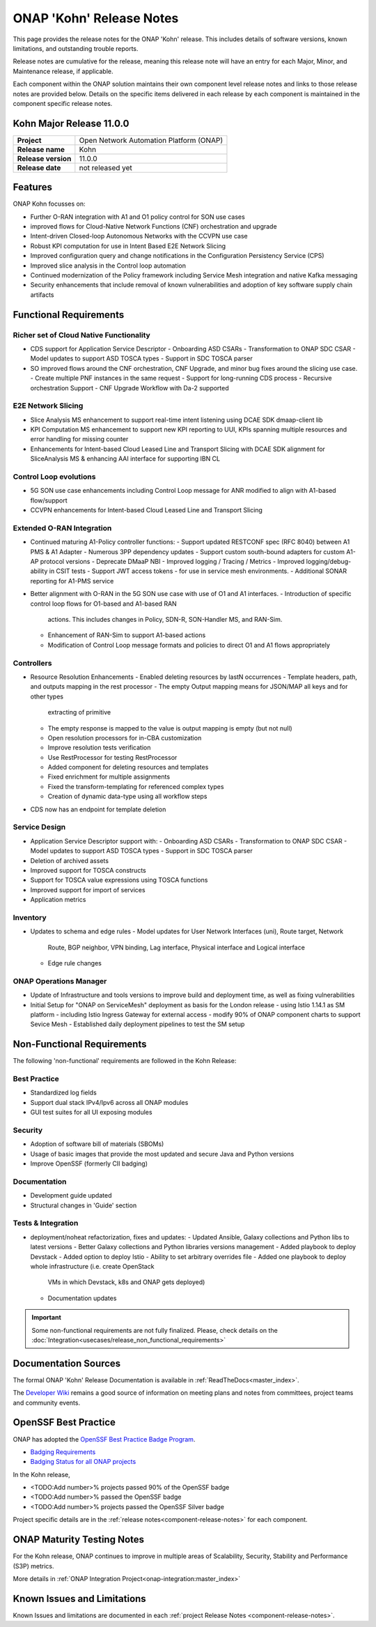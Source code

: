 ..
  This work is licensed under a Creative Commons Attribution 4.0
  International License. http://creativecommons.org/licenses/by/4.0


.. _onap-release-notes:

ONAP 'Kohn' Release Notes
============================

This page provides the release notes for the ONAP 'Kohn' release. This
includes details of software versions, known limitations, and outstanding
trouble reports.

Release notes are cumulative for the release, meaning this release note will
have an entry for each Major, Minor, and Maintenance release, if applicable.

Each component within the ONAP solution maintains their own component level
release notes and links to those release notes are provided below.
Details on the specific items delivered in each release by each component is
maintained in the component specific release notes.

Kohn Major Release 11.0.0
-------------------------

+-----------------------------------+-----------------------------------------+
| **Project**                       | Open Network Automation Platform (ONAP) |
+-----------------------------------+-----------------------------------------+
| **Release name**                  | Kohn                                    |
+-----------------------------------+-----------------------------------------+
| **Release version**               | 11.0.0                                  |
+-----------------------------------+-----------------------------------------+
| **Release date**                  | not released yet                        |
+-----------------------------------+-----------------------------------------+

Features
--------

ONAP Kohn focusses on:

- Further O-RAN integration with A1 and O1 policy control for SON use cases
- improved flows for Cloud-Native Network Functions (CNF) orchestration and
  upgrade
- Intent-driven Closed-loop Autonomous Networks with the CCVPN use case
- Robust KPI computation for use in Intent Based E2E Network Slicing
- Improved configuration query and change notifications in the Configuration
  Persistency Service (CPS)
- Improved slice analysis in the Control loop automation
- Continued modernization of the Policy framework including Service Mesh
  integration and native Kafka messaging
- Security enhancements that include removal of known vulnerabilities and
  adoption of key software supply chain artifacts


Functional Requirements
-----------------------

Richer set of Cloud Native Functionality
^^^^^^^^^^^^^^^^^^^^^^^^^^^^^^^^^^^^^^^^

- CDS support for Application Service Descriptor
  - Onboarding ASD CSARs
  - Transformation to ONAP SDC CSAR
  - Model updates to support ASD TOSCA types
  - Support in SDC TOSCA parser

- SO improved flows around the CNF orchestration, CNF Upgrade, and minor bug
  fixes around the slicing use case.
  - Create multiple PNF instances in the same request
  - Support for long-running CDS process
  - Recursive orchestration Support
  - CNF Upgrade Workflow with Da-2 supported

E2E Network Slicing
^^^^^^^^^^^^^^^^^^^

- Slice Analysis MS enhancement to support real-time intent listening using
  DCAE SDK dmaap-client lib
- KPI Computation MS enhancement to support new KPI reporting to UUI, KPIs
  spanning multiple resources and error handling for missing counter
- Enhancements for Intent-based Cloud Leased Line and Transport Slicing with
  DCAE SDK alignment for SliceAnalysis MS & enhancing AAI interface for
  supporting IBN CL

Control Loop evolutions
^^^^^^^^^^^^^^^^^^^^^^^

- 5G SON use case enhancements including Control Loop message for ANR modified
  to align with A1-based flow/support
- CCVPN enhancements for Intent-based Cloud Leased Line and Transport Slicing


Extended O-RAN Integration
^^^^^^^^^^^^^^^^^^^^^^^^^^

- Continued maturing A1-Policy controller functions:
  - Support updated RESTCONF spec (RFC 8040) between A1 PMS & A1 Adapter
  - Numerous 3PP dependency updates
  - Support custom south-bound adapters for custom A1-AP protocol versions
  - Deprecate DMaaP NBI
  - Improved logging / Tracing / Metrics
  - Improved logging/debug-ability in CSIT tests
  - Support JWT access tokens - for use in service mesh environments.
  - Additional SONAR reporting for A1-PMS service
- Better alignment with O-RAN in the 5G SON use case with use of O1 and A1
  interfaces.
  - Introduction of specific control loop flows for O1-based and A1-based RAN
    actions. This includes changes in Policy, SDN-R, SON-Handler MS, and
    RAN-Sim.
  - Enhancement of RAN-Sim to support A1-based actions
  - Modification of Control Loop message formats and policies to direct O1 and
    A1 flows appropriately

Controllers
^^^^^^^^^^^

- Resource Resolution Enhancements
  - Enabled deleting resources by lastN occurrences
  - Template headers, path, and outputs mapping in the rest processor
  - The empty Output mapping means for JSON/MAP all keys and for other types
    extracting of primitive
  - The empty response is mapped to the value is output mapping is empty (but
    not null)
  - Open resolution processors for in-CBA customization
  - Improve resolution tests verification
  - Use RestProcessor for testing RestProcessor
  - Added component for deleting resources and templates
  - Fixed enrichment for multiple assignments
  - Fixed the transform-templating for referenced complex types
  - Creation of dynamic data-type using all workflow steps
- CDS now has an endpoint for template deletion


Service Design
^^^^^^^^^^^^^^

- Application Service Descriptor support with:
  - Onboarding ASD CSARs
  - Transformation to ONAP SDC CSAR
  - Model updates to support ASD TOSCA types
  - Support in SDC TOSCA parser
- Deletion of archived assets
- Improved support for TOSCA constructs
- Support for TOSCA value expressions using TOSCA functions
- Improved support for import of services
- Application metrics

Inventory
^^^^^^^^^

- Updates to schema and edge rules
  - Model updates for User Network Interfaces (uni), Route target, Network
    Route, BGP neighbor, VPN binding, Lag interface, Physical interface and
    Logical interface
  - Edge rule changes


ONAP Operations Manager
^^^^^^^^^^^^^^^^^^^^^^^

- Update of Infrastructure and tools versions to improve build and deployment
  time, as well as fixing vulnerabilities
- Initial Setup for "ONAP on ServiceMesh" deployment as basis for the London
  release
  - using Istio 1.14.1 as SM platform
  - including Istio Ingress Gateway for external access
  - modify 90% of ONAP component charts to support Sevice Mesh
  - Established daily deployment pipelines to test the SM setup

Non-Functional Requirements
---------------------------

The following 'non-functional' requirements are followed in the
Kohn Release:

Best Practice
^^^^^^^^^^^^^

- Standardized log fields
- Support dual stack IPv4/Ipv6 across all ONAP modules
- GUI test suites for all UI exposing modules

Security
^^^^^^^^

- Adoption of software bill of materials (SBOMs)
- Usage of basic images that provide the most updated and secure Java and
  Python versions
- Improve OpenSSF (formerly CII badging)


Documentation
^^^^^^^^^^^^^

- Development guide updated
- Structural changes in 'Guide' section

Tests & Integration
^^^^^^^^^^^^^^^^^^^
- deployment/noheat refactorization, fixes and updates:
  - Updated Ansible, Galaxy collections and Python libs to latest versions
  - Better Galaxy collections and Python libraries versions management
  - Added playbook to deploy Devstack
  - Added option to deploy Istio
  - Ability to set arbitrary overrides file
  - Added one playbook to deploy whole infrastructure (i.e. create OpenStack
    VMs in which Devstack, k8s and ONAP gets deployed)
  - Documentation updates


.. important::
   Some non-functional requirements are not fully finalized. Please, check details
   on the :doc:`Integration<usecases/release_non_functional_requirements>`

Documentation Sources
---------------------

The formal ONAP 'Kohn' Release Documentation is available
in :ref:`ReadTheDocs<master_index>`.

The `Developer Wiki <http://wiki.onap.org>`_ remains a good source of
information on meeting plans and notes from committees, project teams and
community events.

OpenSSF Best Practice
-----------------

ONAP has adopted the `OpenSSF Best Practice Badge Program <https://bestpractices.coreinfrastructure.org/en>`_.

- `Badging Requirements <https://github.com/coreinfrastructure/best-practices-badge>`_
- `Badging Status for all ONAP projects <https://bestpractices.coreinfrastructure.org/en/projects?q=onap>`_

In the Kohn release,

- <TODO:Add number>% projects passed 90% of the OpenSSF badge
- <TODO:Add number>% passed the OpenSSF badge
- <TODO:Add number>% projects passed the OpenSSF Silver badge

Project specific details are in the :ref:`release notes<component-release-notes>`
for each component.

.. index:: maturity

ONAP Maturity Testing Notes
---------------------------
For the Kohn release, ONAP continues to improve in multiple areas of
Scalability, Security, Stability and Performance (S3P) metrics.


More details in :ref:`ONAP Integration Project<onap-integration:master_index>`

Known Issues and Limitations
----------------------------
Known Issues and limitations are documented in each
:ref:`project Release Notes <component-release-notes>`.
